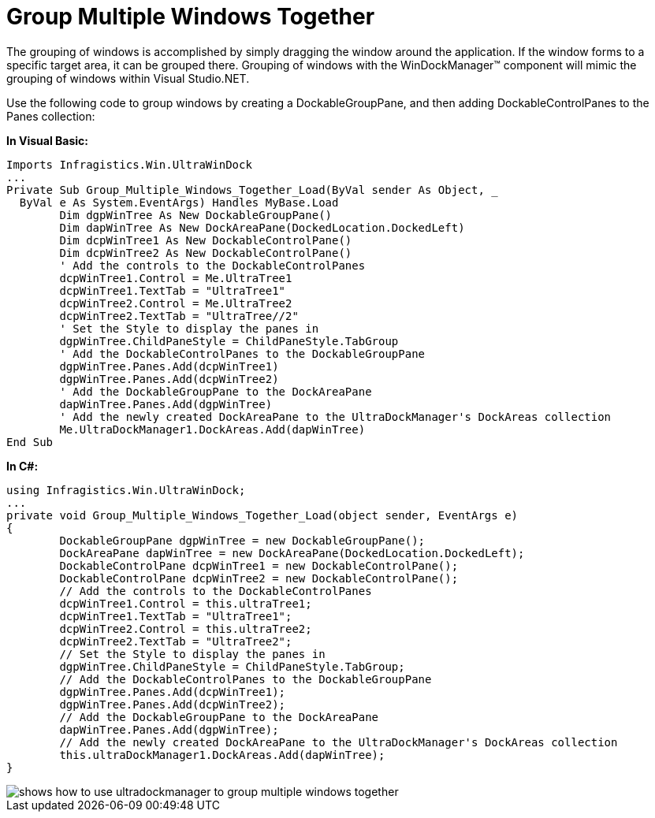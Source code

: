 ﻿////

|metadata|
{
    "name": "windockmanager-group-multiple-windows-together",
    "controlName": ["WinDockManager"],
    "tags": ["Localization"],
    "guid": "{731B8EA9-C225-44E6-A9C6-6BBD46DC80AA}",  
    "buildFlags": [],
    "createdOn": "2005-07-07T00:00:00Z"
}
|metadata|
////

= Group Multiple Windows Together

The grouping of windows is accomplished by simply dragging the window around the application. If the window forms to a specific target area, it can be grouped there. Grouping of windows with the WinDockManager™ component will mimic the grouping of windows within Visual Studio.NET.

Use the following code to group windows by creating a DockableGroupPane, and then adding DockableControlPanes to the Panes collection:

*In Visual Basic:*

----
Imports Infragistics.Win.UltraWinDock
...
Private Sub Group_Multiple_Windows_Together_Load(ByVal sender As Object, _
  ByVal e As System.EventArgs) Handles MyBase.Load
	Dim dgpWinTree As New DockableGroupPane()
	Dim dapWinTree As New DockAreaPane(DockedLocation.DockedLeft)
	Dim dcpWinTree1 As New DockableControlPane()
	Dim dcpWinTree2 As New DockableControlPane()
	' Add the controls to the DockableControlPanes
	dcpWinTree1.Control = Me.UltraTree1
	dcpWinTree1.TextTab = "UltraTree1"
	dcpWinTree2.Control = Me.UltraTree2
	dcpWinTree2.TextTab = "UltraTree//2"
	' Set the Style to display the panes in
	dgpWinTree.ChildPaneStyle = ChildPaneStyle.TabGroup
	' Add the DockableControlPanes to the DockableGroupPane
	dgpWinTree.Panes.Add(dcpWinTree1)
	dgpWinTree.Panes.Add(dcpWinTree2)
	' Add the DockableGroupPane to the DockAreaPane
	dapWinTree.Panes.Add(dgpWinTree)
	' Add the newly created DockAreaPane to the UltraDockManager's DockAreas collection
	Me.UltraDockManager1.DockAreas.Add(dapWinTree)
End Sub
----

*In C#:*

----
using Infragistics.Win.UltraWinDock;
...
private void Group_Multiple_Windows_Together_Load(object sender, EventArgs e)
{
	DockableGroupPane dgpWinTree = new DockableGroupPane();
	DockAreaPane dapWinTree = new DockAreaPane(DockedLocation.DockedLeft);
	DockableControlPane dcpWinTree1 = new DockableControlPane();
	DockableControlPane dcpWinTree2 = new DockableControlPane();
	// Add the controls to the DockableControlPanes
	dcpWinTree1.Control = this.ultraTree1;
	dcpWinTree1.TextTab = "UltraTree1";
	dcpWinTree2.Control = this.ultraTree2;
	dcpWinTree2.TextTab = "UltraTree2";
	// Set the Style to display the panes in
	dgpWinTree.ChildPaneStyle = ChildPaneStyle.TabGroup;
	// Add the DockableControlPanes to the DockableGroupPane
	dgpWinTree.Panes.Add(dcpWinTree1);
	dgpWinTree.Panes.Add(dcpWinTree2);
	// Add the DockableGroupPane to the DockAreaPane
	dapWinTree.Panes.Add(dgpWinTree);
	// Add the newly created DockAreaPane to the UltraDockManager's DockAreas collection
	this.ultraDockManager1.DockAreas.Add(dapWinTree);
}
----

image::images/WinDockManager_Group_Multiple_Windows_Together_01.png[shows how to use ultradockmanager to group multiple windows together]